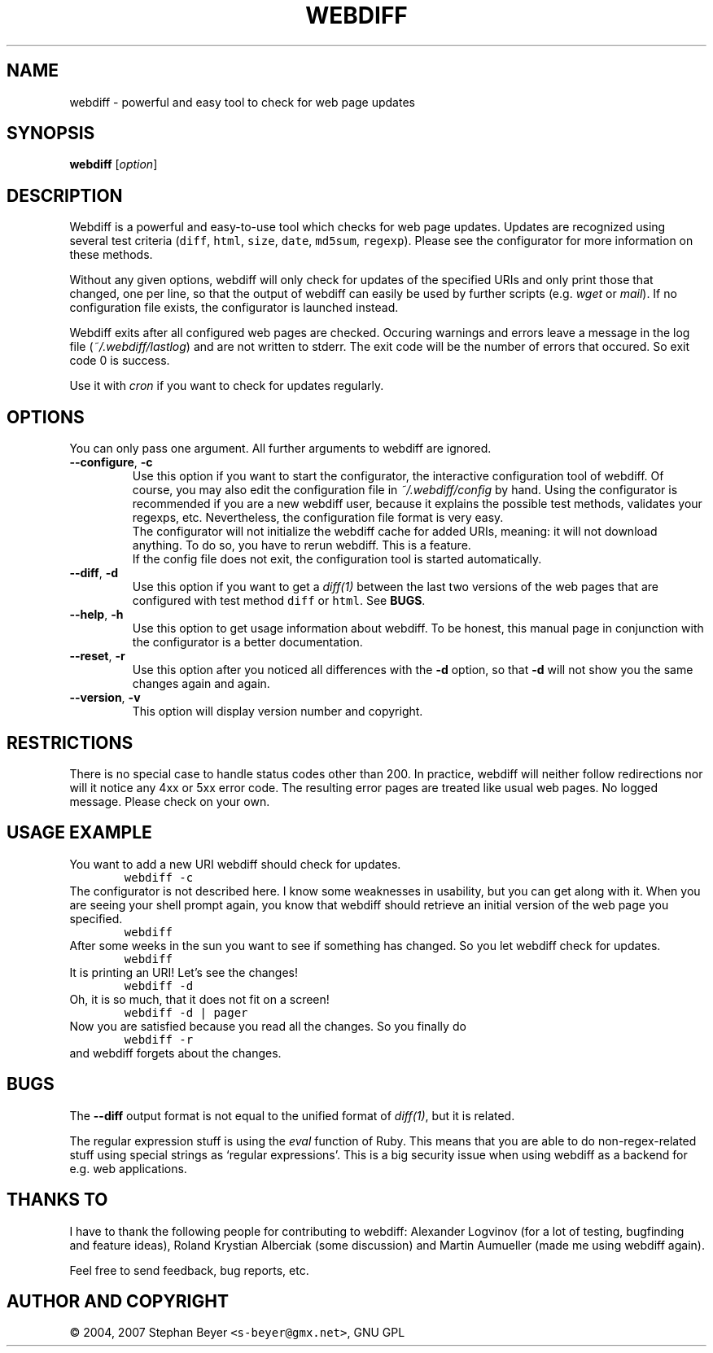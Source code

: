.TH "WEBDIFF" "1" "20070302" "sbeyer" "web"
.SH "NAME"
.LP
webdiff \- powerful and easy tool to check for web page updates
.SH "SYNOPSIS"
.LP
\fBwebdiff\fR [\fIoption\fP]
.SH "DESCRIPTION"
.LP
Webdiff is a powerful and easy-to-use tool which checks for web page
updates. Updates are recognized using several test criteria (\fCdiff\fR,
\fChtml\fR, \fCsize\fR, \fCdate\fR, \fCmd5sum\fR, \fCregexp\fR). Please
see the configurator for more information on these methods.

Without any given options, webdiff will only check for updates 
of the specified URIs and only print those that changed, one per
line, so that the output of webdiff can easily be used by 
further scripts (e.g. \fIwget\fP or \fImail\fP).
If no configuration file exists, the configurator is launched
instead.

Webdiff exits after all configured web pages are checked. Occuring 
warnings and errors leave a message in the log file 
(\fI~/.webdiff/lastlog\fP) and are not written to stderr.
The exit code will be the number of errors that occured. So exit
code 0 is success.

Use it with \fIcron\fP if you want to check for updates regularly.

.SH "OPTIONS"
.LP
You can only pass one argument. All further arguments to webdiff
are ignored.
.TP
\fB\-\-configure\fR, \fB\-c\fR
Use this option if you want to start the configurator, the interactive
configuration tool of webdiff. Of course, you may also edit the 
configuration file in \fI~/.webdiff/config\fP by hand. Using the 
configurator is recommended if you are a new webdiff user, because
it explains the possible test methods, validates your regexps, etc.
Nevertheless, the configuration file format is very easy.
.br
The configurator will not initialize the webdiff cache for added
URIs, meaning: it will not download anything. To do so, you have to
rerun webdiff. This is a feature.
.br
If the config file does not exit, the configuration tool is started 
automatically.
.TP
\fB\-\-diff\fR, \fB\-d\fR
Use this option if you want to get a \fIdiff(1)\fP between the last two
versions of the web pages that are configured with test method \fCdiff\fR
or \fChtml\fR. See \fBBUGS\fR.
.TP
\fB\-\-help\fR, \fB\-h\fR
Use this option to get usage information about webdiff. To be honest,
this manual page in conjunction with the configurator is a better 
documentation.
.TP
\fB\-\-reset\fR, \fB\-r\fR
Use this option after you noticed all differences with the \fB\-d\fR 
option, so that \fB\-d\fR will not show you the same changes again and
again.
.TP
\fB\-\-version\fR, \fB\-v\fR
This option will display version number and copyright.

.SH "RESTRICTIONS"
.LP
There is no special case to handle status codes other than 200. In 
practice, webdiff will neither follow redirections nor will it notice
any 4xx or 5xx error code. The resulting error pages are treated like
usual web pages. No logged message. Please check on your own.

.SH "USAGE EXAMPLE"
.LP
You want to add a new URI webdiff should check for updates.
.nf
\&        \fCwebdiff \-c\fR
.fi
The configurator is not described here. I know some weaknesses in
usability, but you can get along with it. When you are seeing your 
shell prompt again, you know that webdiff should retrieve an initial 
version of the web page you specified.
.nf
\&        \fCwebdiff\fR
.fi
After some weeks in the sun you want to see if something has changed. 
So you let webdiff check for updates.
.nf
\&        \fCwebdiff\fR
.fi
It is printing an URI! Let's see the changes!
.nf
\&        \fCwebdiff \-d\fR
.fi
Oh, it is so much, that it does not fit on a screen!
.nf
\&        \fCwebdiff \-d | pager\fR
.fi
Now you are satisfied because you read all the changes. So you finally
do
.nf
\&        \fCwebdiff \-r\fR
.fi
and webdiff forgets about the changes.

.SH "BUGS"
.LP
The \fB\-\-diff\fR output format is not equal to the unified format of
\fIdiff(1)\fP, but it is related.

The regular expression stuff is using the \fIeval\fP function of
Ruby. This means that you are able to do non\-regex\-related stuff
using special strings as `regular expressions'. This is a big 
security issue when using webdiff as a backend for e.g. web
applications.

.SH "THANKS TO"
.LP
I have to thank the following people for contributing to webdiff:
Alexander Logvinov (for a lot of testing, bugfinding and
feature ideas), Roland Krystian Alberciak (some discussion) and
Martin Aumueller (made me using webdiff again).

Feel free to send feedback, bug reports, etc.

.SH "AUTHOR AND COPYRIGHT"
.LP
\(co 2004, 2007 Stephan Beyer \fC<s\-beyer@gmx.net>\fR, GNU GPL
